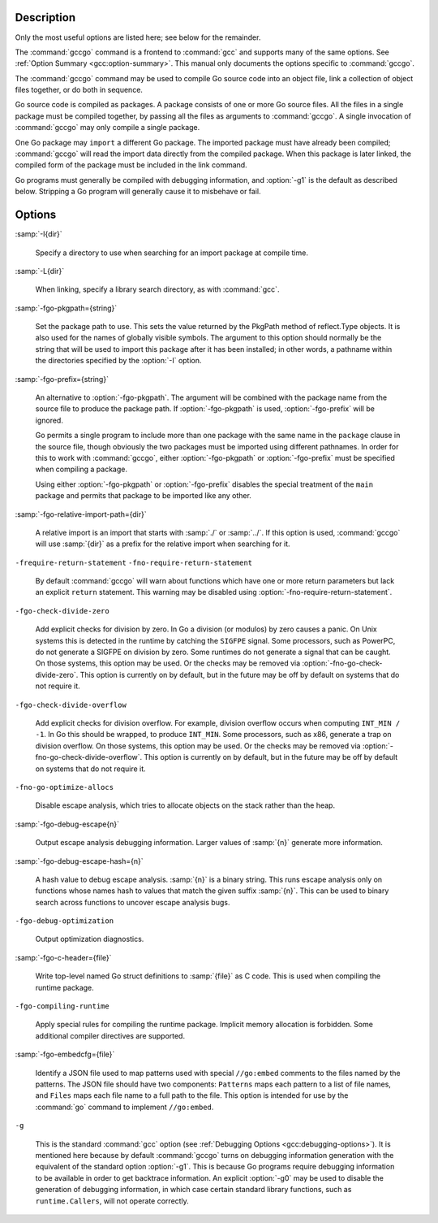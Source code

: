 ..
  Copyright 1988-2021 Free Software Foundation, Inc.
  This is part of the GCC manual.
  For copying conditions, see the GPL license file

.. only:: man

  .. _invoking-gccgo:

  Invoking gccgo
  --------------

  Synopsis
  ^^^^^^^^

  gccgo [ :option:`-c` | :option:`-S` ]
        [ :option:`-g` ] [ :option:`-pg` ] [ :option:`-O`:samp:`{level}` ]
        [ :option:`-I`:samp:`{dir}`...] [ :option:`-L`:samp:`{dir}`...]
        [ :option:`-o` :samp:`{outfile}` ] :samp:`{infile}`...

Description
^^^^^^^^^^^

Only the most useful options are listed here; see below for the
remainder.

The :command:`gccgo` command is a frontend to :command:`gcc` and
supports many of the same options.  See :ref:`Option
Summary <gcc:option-summary>`.  This manual
only documents the options specific to :command:`gccgo`.

The :command:`gccgo` command may be used to compile Go source code into
an object file, link a collection of object files together, or do both
in sequence.

Go source code is compiled as packages.  A package consists of one or
more Go source files.  All the files in a single package must be
compiled together, by passing all the files as arguments to
:command:`gccgo`.  A single invocation of :command:`gccgo` may only
compile a single package.

One Go package may ``import`` a different Go package.  The imported
package must have already been compiled; :command:`gccgo` will read
the import data directly from the compiled package.  When this package
is later linked, the compiled form of the package must be included in
the link command.

Go programs must generally be compiled with debugging information, and
:option:`-g1` is the default as described below.  Stripping a Go
program will generally cause it to misbehave or fail.

Options
^^^^^^^

:samp:`-I{dir}`

  .. index:: -I

  Specify a directory to use when searching for an import package at
  compile time.

:samp:`-L{dir}`

  .. index:: -L

  When linking, specify a library search directory, as with
  :command:`gcc`.

:samp:`-fgo-pkgpath={string}`

  .. index:: -fgo-pkgpath

  Set the package path to use.  This sets the value returned by the
  PkgPath method of reflect.Type objects.  It is also used for the names
  of globally visible symbols.  The argument to this option should
  normally be the string that will be used to import this package after
  it has been installed; in other words, a pathname within the
  directories specified by the :option:`-I` option.

:samp:`-fgo-prefix={string}`

  .. index:: -fgo-prefix

  An alternative to :option:`-fgo-pkgpath`.  The argument will be
  combined with the package name from the source file to produce the
  package path.  If :option:`-fgo-pkgpath` is used, :option:`-fgo-prefix`
  will be ignored.

  Go permits a single program to include more than one package with the
  same name in the ``package`` clause in the source file, though
  obviously the two packages must be imported using different pathnames.
  In order for this to work with :command:`gccgo`, either
  :option:`-fgo-pkgpath` or :option:`-fgo-prefix` must be specified when
  compiling a package.

  Using either :option:`-fgo-pkgpath` or :option:`-fgo-prefix` disables
  the special treatment of the ``main`` package and permits that
  package to be imported like any other.

:samp:`-fgo-relative-import-path={dir}`

  .. index:: -fgo-relative-import-path

  A relative import is an import that starts with :samp:`./` or
  :samp:`../`.  If this option is used, :command:`gccgo` will use
  :samp:`{dir}` as a prefix for the relative import when searching for it.

``-frequire-return-statement`` ``-fno-require-return-statement``

  .. index:: -frequire-return-statement

  .. index:: -fno-require-return-statement

  By default :command:`gccgo` will warn about functions which have one or
  more return parameters but lack an explicit ``return`` statement.
  This warning may be disabled using
  :option:`-fno-require-return-statement`.

``-fgo-check-divide-zero``

  .. index:: -fgo-check-divide-zero

  .. index:: -fno-go-check-divide-zero

  Add explicit checks for division by zero.  In Go a division (or
  modulos) by zero causes a panic.  On Unix systems this is detected in
  the runtime by catching the ``SIGFPE`` signal.  Some processors,
  such as PowerPC, do not generate a SIGFPE on division by zero.  Some
  runtimes do not generate a signal that can be caught.  On those
  systems, this option may be used.  Or the checks may be removed via
  :option:`-fno-go-check-divide-zero`.  This option is currently on by
  default, but in the future may be off by default on systems that do
  not require it.

``-fgo-check-divide-overflow``

  .. index:: -fgo-check-divide-overflow

  .. index:: -fno-go-check-divide-overflow

  Add explicit checks for division overflow.  For example, division
  overflow occurs when computing ``INT_MIN / -1``.  In Go this should
  be wrapped, to produce ``INT_MIN``.  Some processors, such as x86,
  generate a trap on division overflow.  On those systems, this option
  may be used.  Or the checks may be removed via
  :option:`-fno-go-check-divide-overflow`.  This option is currently on
  by default, but in the future may be off by default on systems that do
  not require it.

``-fno-go-optimize-allocs``

  .. index:: -fno-go-optimize-allocs

  Disable escape analysis, which tries to allocate objects on the stack
  rather than the heap.

:samp:`-fgo-debug-escape{n}`

  .. index:: -fgo-debug-escape

  Output escape analysis debugging information.  Larger values of
  :samp:`{n}` generate more information.

:samp:`-fgo-debug-escape-hash={n}`

  .. index:: -fgo-debug-escape-hash

  A hash value to debug escape analysis.  :samp:`{n}` is a binary string.
  This runs escape analysis only on functions whose names hash to values
  that match the given suffix :samp:`{n}`.  This can be used to binary
  search across functions to uncover escape analysis bugs.

``-fgo-debug-optimization``

  .. index:: -fgo-debug-optimization

  .. index:: -fno-go-debug-optimization

  Output optimization diagnostics.

:samp:`-fgo-c-header={file}`

  .. index:: -fgo-c-header

  Write top-level named Go struct definitions to :samp:`{file}` as C code.
  This is used when compiling the runtime package.

``-fgo-compiling-runtime``

  .. index:: -fgo-compiling-runtime

  Apply special rules for compiling the runtime package.  Implicit
  memory allocation is forbidden.  Some additional compiler directives
  are supported.

:samp:`-fgo-embedcfg={file}`

  .. index:: -fgo-embedcfg

  Identify a JSON file used to map patterns used with special
  ``//go:embed`` comments to the files named by the patterns.  The
  JSON file should have two components: ``Patterns`` maps each
  pattern to a list of file names, and ``Files`` maps each file name
  to a full path to the file.  This option is intended for use by the
  :command:`go` command to implement ``//go:embed``.

``-g``

  .. index:: -g for gccgo

  This is the standard :command:`gcc` option (see :ref:`Debugging Options <gcc:debugging-options>`).  It
  is mentioned here because by default :command:`gccgo` turns on
  debugging information generation with the equivalent of the standard
  option :option:`-g1`.  This is because Go programs require debugging
  information to be available in order to get backtrace information.  An
  explicit :option:`-g0` may be used to disable the generation of
  debugging information, in which case certain standard library
  functions, such as ``runtime.Callers``, will not operate correctly.

.. only:: man

  .. include:: ../share/copyright.rst
